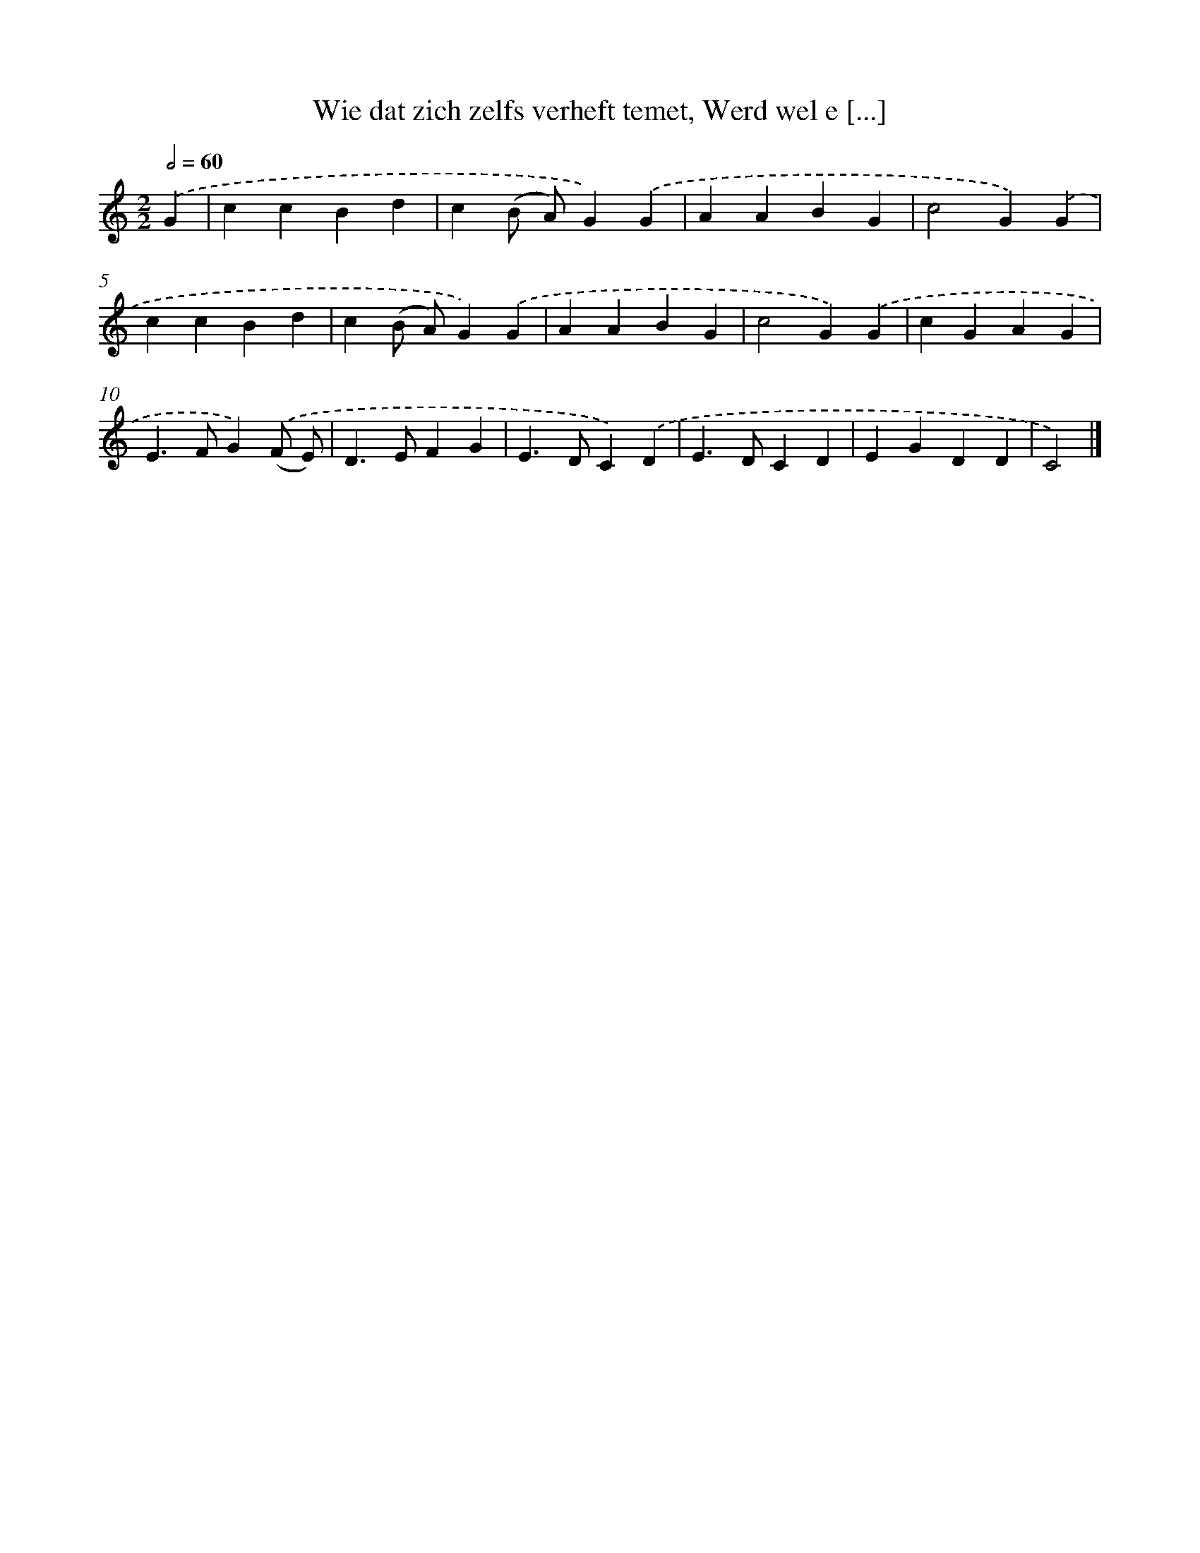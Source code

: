 X: 9004
T: Wie dat zich zelfs verheft temet, Werd wel e [...]
%%abc-version 2.0
%%abcx-abcm2ps-target-version 5.9.1 (29 Sep 2008)
%%abc-creator hum2abc beta
%%abcx-conversion-date 2018/11/01 14:36:52
%%humdrum-veritas 2239641525
%%humdrum-veritas-data 2999493509
%%continueall 1
%%barnumbers 0
L: 1/4
M: 2/2
Q: 1/2=60
K: C clef=treble
.('G [I:setbarnb 1]|
ccBd |
c(B/ A/)G).('G |
AABG |
c2G).('G |
ccBd |
c(B/ A/)G).('G |
AABG |
c2G).('G |
cGAG |
E>FG).('(F/ E/) |
D>EFG |
E>DC).('D |
E>DCD |
EGDD |
C2) |]
